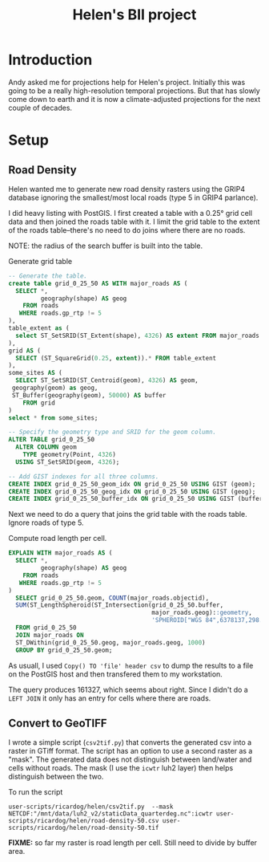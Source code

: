 #+TITLE: Helen's BII project

* Introduction
Andy asked me for projections help for Helen's project.  Initially this
was going to be a really high-resolution temporal projections.  But that
has slowly come down to earth and it is now a climate-adjusted
projections for the next couple of decades.

* Setup

** Road Density
Helen wanted me to generate new road density rasters using the GRIP4
database ignoring the smallest/most local roads (type 5 in GRIP4
parlance).

I did heavy listing with PostGIS.  I first created a table with a 0.25°
grid cell data and then joined the roads table with it.  I limit the
grid table to the extent of the roads table--there's no need to do joins
where there are no roads.

NOTE: the radius of the search buffer is built into the table.

#+CAPTION: Generate grid table
#+BEGIN_SRC sql
  -- Generate the table.
  create table grid_0_25_50 AS WITH major_roads AS (
    SELECT *,
           geography(shape) AS geog
      FROM roads
     WHERE roads.gp_rtp != 5
  ),
  table_extent as (
    select ST_SetSRID(ST_Extent(shape), 4326) AS extent FROM major_roads
  ),
  grid AS (
    SELECT (ST_SquareGrid(0.25, extent)).* FROM table_extent
  ),
  some_sites AS (
    SELECT ST_SetSRID(ST_Centroid(geom), 4326) AS geom,
   geography(geom) as geog,
   ST_Buffer(geography(geom), 50000) AS buffer
      FROM grid
  )
  select * from some_sites;

  -- Specify the geometry type and SRID for the geom column.
  ALTER TABLE grid_0_25_50
    ALTER COLUMN geom
      TYPE geometry(Point, 4326)
    USING ST_SetSRID(geom, 4326);

  -- Add GIST indexes for all three columns.
  CREATE INDEX grid_0_25_50_geom_idx ON grid_0_25_50 USING GIST (geom);
  CREATE INDEX grid_0_25_50_geog_idx ON grid_0_25_50 USING GIST (geog);
  CREATE INDEX grid_0_25_50_buffer_idx ON grid_0_25_50 USING GIST (buffer);
#+END_SRC


Next we need to do a query that joins the grid table with the roads
table.  Ignore roads of type 5.

#+CAPTION: Compute road length per cell.
#+BEGIN_SRC sql
  EXPLAIN WITH major_roads AS (
    SELECT *,
           geography(shape) AS geog
      FROM roads
     WHERE roads.gp_rtp != 5
  )
    SELECT grid_0_25_50.geom, COUNT(major_roads.objectid),
    SUM(ST_LengthSpheroid(ST_Intersection(grid_0_25_50.buffer,
                                          major_roads.geog)::geometry,
                                          'SPHEROID["WGS 84",6378137,298.257223563]'))
    FROM grid_0_25_50
    JOIN major_roads ON
    ST_DWithin(grid_0_25_50.geog, major_roads.geog, 1000)
    GROUP BY grid_0_25_50.geom;
#+END_SRC

As usuall, I used ~Copy() TO 'file' header csv~ to dump the results to a
file on the PostGIS host and then transfered them to my workstation.

The query produces 161327, which seems about right.  Since I didn't do a
~LEFT JOIN~ it only has an entry for cells where there are roads.

** Convert to GeoTIFF

I wrote a simple script (~csv2tif.py~) that converts the generated csv
into a raster in GTiff format.  The script has an option to use a second
raster as a "mask".  The generated data does not distinguish between
land/water and cells without roads.  The mask (I use the ~icwtr~ luh2
layer) then helps distinguish between the two.

To run the script

#+BEGIN_SRC shell
  user-scripts/ricardog/helen/csv2tif.py  --mask NETCDF:"/mnt/data/luh2_v2/staticData_quarterdeg.nc":icwtr user-scripts/ricardog/helen/road-density-50.csv user-scripts/ricardog/helen/road-density-50.tif
#+END_SRC

*FIXME:* so far my raster is road length per cell.  Still need to divide
by buffer area.

